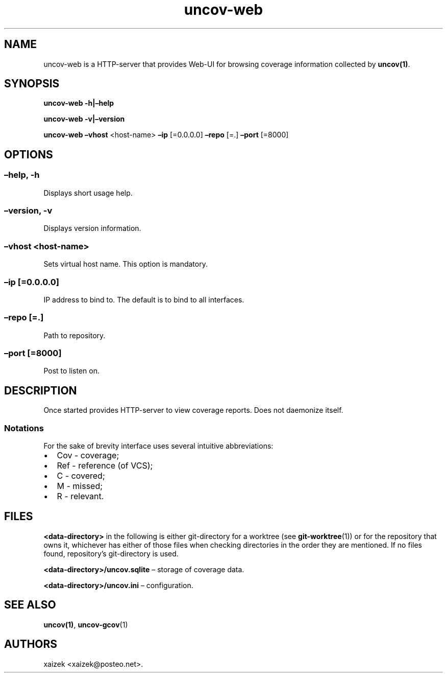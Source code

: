 .\" Automatically generated by Pandoc 2.13
.\"
.TH "uncov-web" "1" "November 14, 2021" "uncov v0.4" ""
.hy
.SH NAME
.PP
uncov-web is a HTTP-server that provides Web-UI for browsing coverage
information collected by \f[B]uncov(1)\f[R].
.SH SYNOPSIS
.PP
\f[B]uncov-web\f[R] \f[B]-h|\[en]help\f[R]
.PP
\f[B]uncov-web\f[R] \f[B]-v|\[en]version\f[R]
.PP
\f[B]uncov-web\f[R] \f[B]\[en]vhost\f[R] <host-name> \f[B]\[en]ip\f[R]
[=0.0.0.0] \f[B]\[en]repo\f[R] [=.] \f[B]\[en]port\f[R] [=8000]
.SH OPTIONS
.SS \f[B]\[en]help, -h\f[R]
.PP
Displays short usage help.
.SS \f[B]\[en]version, -v\f[R]
.PP
Displays version information.
.SS \f[B]\[en]vhost\f[R] <host-name>
.PP
Sets virtual host name.
This option is mandatory.
.SS \f[B]\[en]ip\f[R] [=0.0.0.0]
.PP
IP address to bind to.
The default is to bind to all interfaces.
.SS \f[B]\[en]repo\f[R] [=.]
.PP
Path to repository.
.SS \f[B]\[en]port\f[R] [=8000]
.PP
Post to listen on.
.SH DESCRIPTION
.PP
Once started provides HTTP-server to view coverage reports.
Does not daemonize itself.
.SS Notations
.PP
For the sake of brevity interface uses several intuitive abbreviations:
.IP \[bu] 2
Cov - coverage;
.IP \[bu] 2
Ref - reference (of VCS);
.IP \[bu] 2
C - covered;
.IP \[bu] 2
M - missed;
.IP \[bu] 2
R - relevant.
.SH FILES
.PP
\f[B]<data-directory>\f[R] in the following is either git-directory for
a worktree (see \f[B]git-worktree\f[R](1)) or for the repository that
owns it, whichever has either of those files when checking directories
in the order they are mentioned.
If no files found, repository\[cq]s git-directory is used.
.PP
\f[B]<data-directory>/uncov.sqlite\f[R] \[en] storage of coverage data.
.PP
\f[B]<data-directory>/uncov.ini\f[R] \[en] configuration.
.SH SEE ALSO
.PP
\f[B]uncov(1)\f[R], \f[B]uncov-gcov\f[R](1)
.SH AUTHORS
xaizek <xaizek@posteo.net>.
